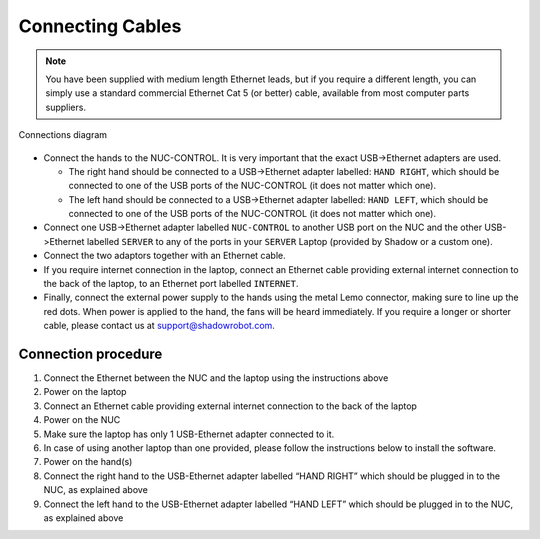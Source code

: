 Connecting Cables
------------------

.. note:: You have been supplied with medium length Ethernet leads, but if you require a different length, you can simply use a standard commercial Ethernet Cat 5 (or better) cable, available from most computer parts suppliers. 

.. figure:: ../img/sh_connection_diagram.jpg
    :width: 100%
    :align: center

    Connections diagram

.. Source to edit the diagram: https://docs.google.com/drawings/d/1IOYFVruiCEKmIZpWwnUS8AJ-SWSNJJGQQxWrUoBa2Hk/edit?usp=sharing

* Connect the hands to the NUC-CONTROL. It is very important that the exact USB->Ethernet adapters are used.

  * The right hand should be connected to a USB->Ethernet adapter labelled: ``HAND RIGHT``, which should be connected to one of the USB ports of the NUC-CONTROL (it does not matter which one).
  * The left hand should be connected to a USB->Ethernet adapter labelled: ``HAND LEFT``, which should be connected to one of the USB ports of the NUC-CONTROL (it does not matter which one).

* Connect one USB->Ethernet adapter labelled ``NUC-CONTROL`` to another USB port on the NUC and the other USB->Ethernet labelled ``SERVER`` to any of the ports in your ``SERVER`` Laptop (provided by Shadow or a custom one).
* Connect the two adaptors together with an Ethernet cable.
* If you require internet connection in the laptop, connect an Ethernet cable providing external internet connection to the back of the laptop, to an Ethernet port labelled ``INTERNET``.
* Finally, connect the external power supply to the hands using the metal Lemo connector, making sure to line up the red dots. When power is applied to the hand, the fans will be heard immediately. If you require a longer or shorter cable, please contact us at support@shadowrobot.com.

Connection procedure
^^^^^^^^^^^^^^^^^^^^^
1. Connect the Ethernet between the NUC and the laptop using the instructions above
2. Power on the laptop
3. Connect an Ethernet cable providing external internet connection to the back of the laptop
4. Power on the NUC
5. Make sure the laptop has only 1 USB-Ethernet adapter connected to it.
6. In case of using another laptop than one provided, please follow the instructions below to install the software.
7. Power on the hand(s)
8. Connect the right hand to the USB-Ethernet adapter labelled “HAND RIGHT” which should be plugged in to the NUC, as explained above
9. Connect the left hand to the USB-Ethernet adapter labelled “HAND LEFT” which should be plugged in to the NUC, as explained above
